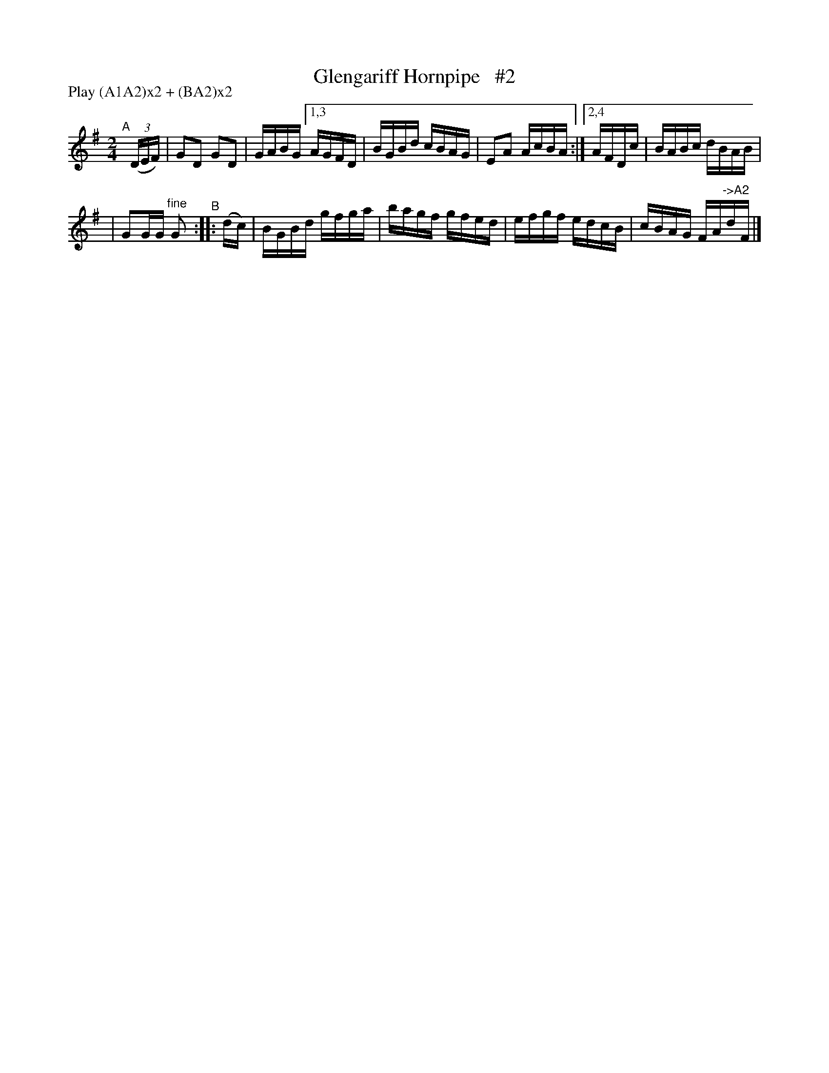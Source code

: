 X: 851
T: Glengariff Hornpipe   #2
R: hornpipe
%S: s:2 b:11(6+5)
B: Francis O'Neill: "The Dance Music of Ireland" (1907) #851
Z: Frank Nordberg - http://www.musicaviva.com
F: http://www.musicaviva.com/abc/tunes/ireland/oneill-1001/0851/oneill-1001-0851-1.abc
N: Compacted via repeats and multiple endings [JC]
N: Compacted by using labels and play order [JC]
P: Play (A1A2)x2 + (BA2)x2
M: 2/4
L: 1/16
K: G
"^A"[|] (3(DEF) | G2D2 G2D2 | GABG [1,3 AGFD | BGBd cBAG | E2A2 AcBA :|[2,4 AFDc | BABc dBAB |
| G2GG "^fine"G2 "^B":: (dc) | BGBd gfga | bagf gfed | efgf edcB | cBAG FA"^->A2"dF |]
